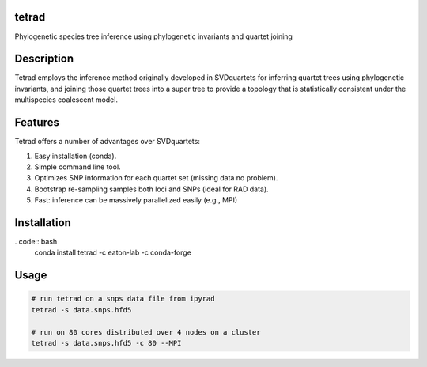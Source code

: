 

tetrad
------
Phylogenetic species tree inference using phylogenetic invariants and quartet joining

Description
-----------
Tetrad employs the inference method originally developed in SVDquartets for 
inferring quartet trees using phylogenetic invariants, and joining those 
quartet trees into a super tree to provide a topology that is statistically 
consistent under the multispecies coalescent model. 

Features
--------
Tetrad offers a number of advantages over SVDquartets:

1. Easy installation (conda).
2. Simple command line tool.
3. Optimizes SNP information for each quartet set (missing data no problem).
4. Bootstrap re-sampling samples both loci and SNPs (ideal for RAD data).
5. Fast: inference can be massively parallelized easily (e.g., MPI)

Installation
------------
. code:: bash
	conda install tetrad -c eaton-lab -c conda-forge

Usage
-----
.. code:: bash

	# run tetrad on a snps data file from ipyrad
	tetrad -s data.snps.hfd5 

	# run on 80 cores distributed over 4 nodes on a cluster
	tetrad -s data.snps.hfd5 -c 80 --MPI

